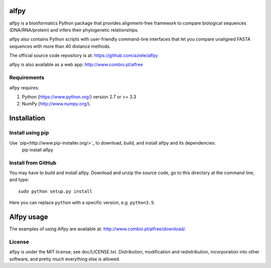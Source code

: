 alfpy
=====

alfpy is a bionformatics Python package that provides alignment-free framework 
to compare biological sequences (DNA/RNA/protein) and infers their 
phylogenetic relationships. 

alfpy also contains Python scripts with user-friendly command-line interfaces 
that let you compare unaligned FASTA sequences with more than 40 distance methods.

The official source code repository is at: https://github.com/aziele/alfpy

alfpy is also available as a web app: http://www.combio.pl/alfree


Requirements
------------

alfpy requires:

1. Python (https://www.python.org/) version 2.7 or >= 3.3
2. NumPy (http://www.numpy.org/).


Installation
============

Install using pip
-----------------

Use `pip<http://www.pip-installer.org/>`_ to download, build, and install alfpy and its dependencies:
    pip install alfpy


Install from GitHub
-------------------

You may have to build and install alfpy. Download and unzip the
source code, go to this directory at the command line, and type::

    sudo python setup.py install

Here you can replace ``python`` with a specific version, e.g. ``python3.5``.


Alfpy usage
===========

The examples of using Alfpy are available at: http://www.combio.pl/alfree/download/.


License
-------

alfpy is under the MIT license; see doc/LICENSE.txt. Distribution, 
modification and redistribution, incorporation into other software, and 
pretty much everything else is allowed.